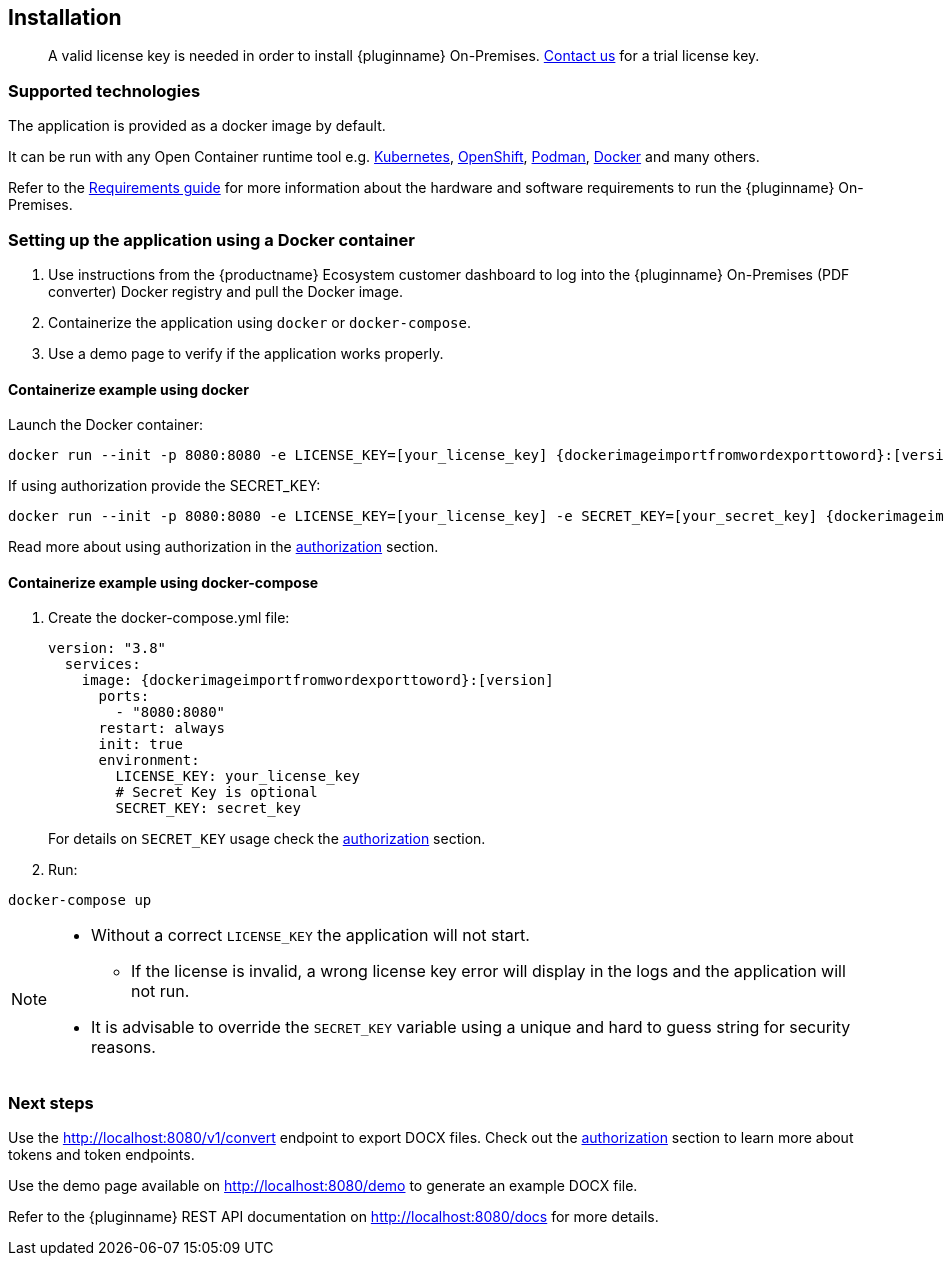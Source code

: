 [[installation]]
== Installation

> A valid license key is needed in order to install {pluginname} On-Premises.
link:https://www.tiny.cloud/contact/[Contact us] for a trial license key.

=== Supported technologies

The application is provided as a docker image by default.

It can be run with any Open Container runtime tool e.g. link:https://kubernetes.io/[Kubernetes], link:https://www.redhat.com/en/technologies/cloud-computing/openshift[OpenShift], link:https://podman.io/[Podman], link:https://docs.docker.com/[Docker] and many others.

Refer to the xref:individual-import-from-word-and-export-to-word-on-premises.adoc#requirements[Requirements guide] for more information about the hardware and software requirements to run the {pluginname} On-Premises.

=== Setting up the application using a Docker container

. Use instructions from the {productname} Ecosystem customer dashboard to log into the {pluginname} On-Premises (PDF converter) Docker registry and pull the Docker image.
. Containerize the application using `docker` or `docker-compose`.
. Use a demo page to verify if the application works properly.

==== Containerize example using docker

Launch the Docker container:

[source, sh, subs="attributes+"]
----
docker run --init -p 8080:8080 -e LICENSE_KEY=[your_license_key] {dockerimageimportfromwordexporttoword}:[version]
----

If using authorization provide the SECRET_KEY:

[source, sh, subs="attributes+"]
----
docker run --init -p 8080:8080 -e LICENSE_KEY=[your_license_key] -e SECRET_KEY=[your_secret_key] {dockerimageimportfromwordexporttoword}:[version]
----

Read more about using authorization in the xref:individual-import-from-word-and-export-to-word-on-premises.adoc#authorization[authorization] section.

==== Containerize example using docker-compose

. Create the docker-compose.yml file:
+
[source, yml, subs="attributes+"]
----
version: "3.8"
  services:
    image: {dockerimageimportfromwordexporttoword}:[version]
      ports:
        - "8080:8080"
      restart: always
      init: true
      environment:
        LICENSE_KEY: your_license_key
        # Secret Key is optional
        SECRET_KEY: secret_key
----
+
For details on `SECRET_KEY` usage check the xref:individual-import-from-word-and-export-to-word-on-premises.adoc#authorization[authorization] section.
+
. Run:

[source, bash]
----
docker-compose up
----

[NOTE]
====
* Without a correct `LICENSE_KEY` the application will not start.
** If the license is invalid, a wrong license key error will display in the logs and the application will not run.
* It is advisable to override the `SECRET_KEY` variable using a unique and hard to guess string for security reasons.
====

=== Next steps

Use the link:http://localhost:8080/v1/convert[http://localhost:8080/v1/convert] endpoint to export DOCX files. Check out the xref:individual-import-from-word-and-export-to-word-on-premises.adoc#authorization[authorization] section to learn more about tokens and token endpoints.

Use the demo page available on link:http://localhost:8080/demo[http://localhost:8080/demo] to generate an example DOCX file.

Refer to the {pluginname} REST API documentation on link:http://localhost:8080/docs[http://localhost:8080/docs] for more details.